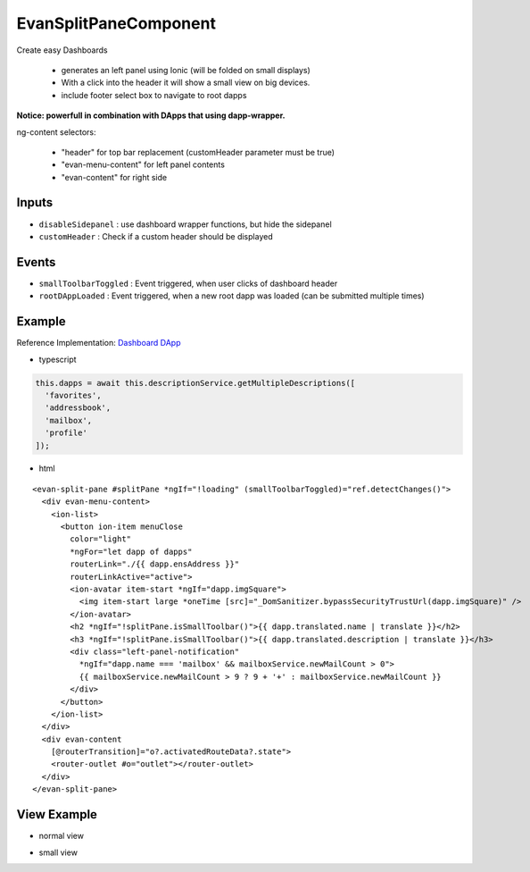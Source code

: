 ======================
EvanSplitPaneComponent
======================

Create easy Dashboards

  - generates an left panel using Ionic (will be folded on small displays)
  - With a click into the header it will show a small view on big devices.
  - include footer select box to navigate to root dapps

**Notice: powerfull in combination with DApps that using dapp-wrapper.**

ng-content selectors:

  - "header" for top bar replacement (customHeader parameter must be true)
  - "evan-menu-content" for left panel contents
  - "evan-content" for right side

------
Inputs
------
- ``disableSidepanel`` : use dashboard wrapper functions, but hide the sidepanel
- ``customHeader`` : Check if a custom header should be displayed

------
Events
------

- ``smallToolbarToggled`` : Event triggered, when user clicks of dashboard header
- ``rootDAppLoaded`` : Event triggered, when a new root dapp was loaded (can be submitted multiple times)

-------
Example
-------
Reference Implementation: `Dashboard DApp <https://github.com/evannetwork/ui-core-dapps/blob/develop/dapps/dashboard/src/components/dashboard/dashboard.html>`_

- typescript

.. code-block:: typescript

  this.dapps = await this.descriptionService.getMultipleDescriptions([
    'favorites',
    'addressbook',
    'mailbox',
    'profile'
  ]);

- html

::
  
  <evan-split-pane #splitPane *ngIf="!loading" (smallToolbarToggled)="ref.detectChanges()">
    <div evan-menu-content>
      <ion-list>
        <button ion-item menuClose 
          color="light" 
          *ngFor="let dapp of dapps"
          routerLink="./{{ dapp.ensAddress }}"
          routerLinkActive="active">
          <ion-avatar item-start *ngIf="dapp.imgSquare">
            <img item-start large *oneTime [src]="_DomSanitizer.bypassSecurityTrustUrl(dapp.imgSquare)" />
          </ion-avatar>
          <h2 *ngIf="!splitPane.isSmallToolbar()">{{ dapp.translated.name | translate }}</h2>
          <h3 *ngIf="!splitPane.isSmallToolbar()">{{ dapp.translated.description | translate }}</h3>
          <div class="left-panel-notification"
            *ngIf="dapp.name === 'mailbox' && mailboxService.newMailCount > 0">
            {{ mailboxService.newMailCount > 9 ? 9 + '+' : mailboxService.newMailCount }}
          </div>
        </button>
      </ion-list>
    </div>
    <div evan-content
      [@routerTransition]="o?.activatedRouteData?.state">
      <router-outlet #o="outlet"></router-outlet>
    </div>
  </evan-split-pane>

------------
View Example
------------
- normal view

.. image:: ../../images/angular-core/components/evan-split-pane.png
   :width: 600

- small view

.. image:: ../../images/angular-core/components/evan-split-pane-small.png
   :width: 600